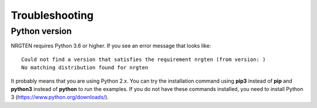 Troubleshooting
===============

Python version
--------------

NRGTEN requires Python 3.6 or higher. If you see an error message that looks like::

	Could not find a version that satisfies the requirement nrgten (from version: )
	No matching distribution found for nrgten

It probably means that you are using Python 2.x. You can try the installation command
using **pip3** instead of **pip** and **python3** instead of **python** to run the examples.
If you do not have these commands installed, you need to install Python 3 (https://www.python.org/downloads/). 
